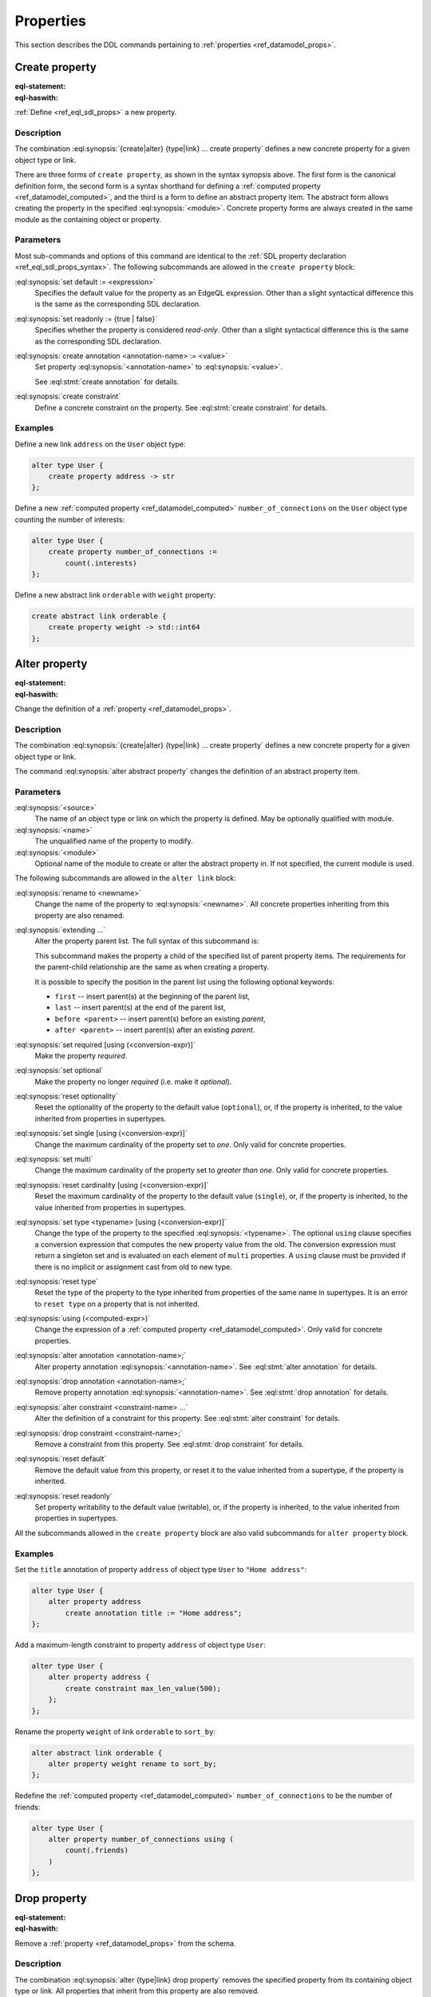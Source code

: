 .. _ref_eql_ddl_props:

==========
Properties
==========

This section describes the DDL commands pertaining to
:ref:`properties <ref_datamodel_props>`.


Create property
===============

:eql-statement:
:eql-haswith:

:ref:`Define <ref_eql_sdl_props>` a new property.

.. eql:synopsis::

    [ with <with-item> [, ...] ]
    {create|alter} {type|link} <SourceName> "{"
      [ ... ]
      create [{required | optional}] [{single | multi}]
        property <name>
        [ extending <base> [, ...] ] -> <type>
        [ "{" <subcommand>; [...] "}" ] ;
      [ ... ]
    "}"

    # Computed property form:

    [ with <with-item> [, ...] ]
    {create|alter} {type|link} <SourceName> "{"
      [ ... ]
      create [{required | optional}] [{single | multi}]
        property <name> := <expression>;
      [ ... ]
    "}"

    # Abstract property form:

    [ with <with-item> [, ...] ]
    create abstract property [<module>::]<name> [extending <base> [, ...]]
    [ "{" <subcommand>; [...] "}" ]

    # where <subcommand> is one of

      set default := <expression>
      set readonly := {true | false}
      create annotation <annotation-name> := <value>
      create constraint <constraint-name> ...


Description
-----------

The combination :eql:synopsis:`{create|alter} {type|link} ... create property`
defines a new concrete property for a given object type or link.

There are three forms of ``create property``, as shown in the syntax synopsis
above.  The first form is the canonical definition form, the second
form is a syntax shorthand for defining a
:ref:`computed property <ref_datamodel_computed>`, and the third
is a form to define an abstract property item.  The abstract form
allows creating the property in the specified
:eql:synopsis:`<module>`.  Concrete property forms are always
created in the same module as the containing object or property.

.. _ref_eql_ddl_props_syntax:

Parameters
----------

Most sub-commands and options of this command are identical to the
:ref:`SDL property declaration <ref_eql_sdl_props_syntax>`. The
following subcommands are allowed in the ``create property`` block:

:eql:synopsis:`set default := <expression>`
    Specifies the default value for the property as an EdgeQL expression.
    Other than a slight syntactical difference this is the same as the
    corresponding SDL declaration.

:eql:synopsis:`set readonly := {true | false}`
    Specifies whether the property is considered *read-only*. Other
    than a slight syntactical difference this is the same as the
    corresponding SDL declaration.

:eql:synopsis:`create annotation <annotation-name> := <value>`
    Set property :eql:synopsis:`<annotation-name>` to
    :eql:synopsis:`<value>`.

    See :eql:stmt:`create annotation` for details.

:eql:synopsis:`create constraint`
    Define a concrete constraint on the property.
    See :eql:stmt:`create constraint` for details.


Examples
--------

Define a new link ``address`` on the ``User`` object type:

.. code-block:: edgeql

    alter type User {
        create property address -> str
    };

Define a new :ref:`computed property <ref_datamodel_computed>`
``number_of_connections`` on the ``User`` object type counting the
number of interests:

.. code-block:: edgeql

    alter type User {
        create property number_of_connections :=
            count(.interests)
    };

Define a new abstract link ``orderable`` with ``weight`` property:

.. code-block:: edgeql

    create abstract link orderable {
        create property weight -> std::int64
    };


Alter property
==============

:eql-statement:
:eql-haswith:


Change the definition of a :ref:`property <ref_datamodel_props>`.

.. eql:synopsis::

    [ with <with-item> [, ...] ]
    {create | alter} {type | link} <source> "{"
      [ ... ]
      alter property <name>
      [ "{" ] <subcommand>; [...] [ "}" ];
      [ ... ]
    "}"


    [ with <with-item> [, ...] ]
    alter abstract property [<module>::]<name>
    [ "{" ] <subcommand>; [...] [ "}" ];

    # where <subcommand> is one of

      set default := <expression>
      reset default
      set readonly := {true | false}
      reset readonly
      rename to <newname>
      extending ...
      set required [using (<conversion-expr)]
      set optional
      reset optionality
      set single [using (<conversion-expr)]
      set multi
      reset cardinality [using (<conversion-expr)]
      set type <typename> [using (<conversion-expr)]
      reset type
      using (<computed-expr>)
      create annotation <annotation-name> := <value>
      alter annotation <annotation-name> := <value>
      drop annotation <annotation-name>
      create constraint <constraint-name> ...
      alter constraint <constraint-name> ...
      drop constraint <constraint-name> ...


Description
-----------

The combination :eql:synopsis:`{create|alter} {type|link} ... create property`
defines a new concrete property for a given object type or link.

The command :eql:synopsis:`alter abstract property` changes the
definition of an abstract property item.


Parameters
----------

:eql:synopsis:`<source>`
    The name of an object type or link on which the property is defined.
    May be optionally qualified with module.

:eql:synopsis:`<name>`
    The unqualified name of the property to modify.

:eql:synopsis:`<module>`
    Optional name of the module to create or alter the abstract property in.
    If not specified, the current module is used.

The following subcommands are allowed in the ``alter link`` block:

:eql:synopsis:`rename to <newname>`
    Change the name of the property to :eql:synopsis:`<newname>`.
    All concrete properties inheriting from this property are
    also renamed.

:eql:synopsis:`extending ...`
    Alter the property parent list.  The full syntax of this subcommand is:

    .. eql:synopsis::

         extending <name> [, ...]
            [ first | last | before <parent> | after <parent> ]

    This subcommand makes the property a child of the specified list
    of parent property items.  The requirements for the parent-child
    relationship are the same as when creating a property.

    It is possible to specify the position in the parent list
    using the following optional keywords:

    * ``first`` -- insert parent(s) at the beginning of the
      parent list,
    * ``last`` -- insert parent(s) at the end of the parent list,
    * ``before <parent>`` -- insert parent(s) before an
      existing *parent*,
    * ``after <parent>`` -- insert parent(s) after an existing
      *parent*.

:eql:synopsis:`set required [using (<conversion-expr)]`
    Make the property *required*.

:eql:synopsis:`set optional`
    Make the property no longer *required* (i.e. make it *optional*).

:eql:synopsis:`reset optionality`
    Reset the optionality of the property to the default value (``optional``),
    or, if the property is inherited, to the value inherited from properties in
    supertypes.

:eql:synopsis:`set single [using (<conversion-expr)]`
    Change the maximum cardinality of the property set to *one*.  Only
    valid for concrete properties.

:eql:synopsis:`set multi`
    Change the maximum cardinality of the property set to
    *greater than one*.  Only valid for concrete properties.

:eql:synopsis:`reset cardinality [using (<conversion-expr)]`
    Reset the maximum cardinality of the property to the default value
    (``single``), or, if the property is inherited, to the value inherited
    from properties in supertypes.

:eql:synopsis:`set type <typename> [using (<conversion-expr)]`
    Change the type of the property to the specified
    :eql:synopsis:`<typename>`.  The optional ``using`` clause specifies
    a conversion expression that computes the new property value from the old.
    The conversion expression must return a singleton set and is evaluated
    on each element of ``multi`` properties.  A ``using`` clause must be
    provided if there is no implicit or assignment cast from old to new type.

:eql:synopsis:`reset type`
    Reset the type of the property to the type inherited from properties
    of the same name in supertypes.  It is an error to ``reset type`` on
    a property that is not inherited.

:eql:synopsis:`using (<computed-expr>)`
    Change the expression of a :ref:`computed property
    <ref_datamodel_computed>`.  Only valid for concrete properties.

:eql:synopsis:`alter annotation <annotation-name>;`
    Alter property annotation :eql:synopsis:`<annotation-name>`.
    See :eql:stmt:`alter annotation` for details.

:eql:synopsis:`drop annotation <annotation-name>;`
    Remove property annotation :eql:synopsis:`<annotation-name>`.
    See :eql:stmt:`drop annotation` for details.

:eql:synopsis:`alter constraint <constraint-name> ...`
    Alter the definition of a constraint for this property.  See
    :eql:stmt:`alter constraint` for details.

:eql:synopsis:`drop constraint <constraint-name>;`
    Remove a constraint from this property.  See
    :eql:stmt:`drop constraint` for details.

:eql:synopsis:`reset default`
    Remove the default value from this property, or reset it to the value
    inherited from a supertype, if the property is inherited.

:eql:synopsis:`reset readonly`
    Set property writability to the default value (writable), or, if the
    property is inherited, to the value inherited from properties in
    supertypes.

All the subcommands allowed in the ``create property`` block are also
valid subcommands for ``alter property`` block.


Examples
--------

Set the ``title`` annotation of property ``address`` of object type
``User`` to ``"Home address"``:

.. code-block:: edgeql

    alter type User {
        alter property address
            create annotation title := "Home address";
    };

Add a maximum-length constraint to property ``address`` of object type
``User``:

.. code-block:: edgeql

    alter type User {
        alter property address {
            create constraint max_len_value(500);
        };
    };

Rename the property ``weight`` of link ``orderable`` to ``sort_by``:

.. code-block:: edgeql

    alter abstract link orderable {
        alter property weight rename to sort_by;
    };

Redefine the :ref:`computed property <ref_datamodel_computed>`
``number_of_connections`` to be the number of friends:

.. code-block:: edgeql

    alter type User {
        alter property number_of_connections using (
            count(.friends)
        )
    };


Drop property
=============

:eql-statement:
:eql-haswith:

Remove a :ref:`property <ref_datamodel_props>` from the schema.

.. eql:synopsis::

    [ with <with-item> [, ...] ]
    {create|alter} type <TypeName> "{"
      [ ... ]
      drop link <name>
      [ ... ]
    "}"


    [ with <with-item> [, ...] ]
    drop abstract property <name> ;

Description
-----------

The combination :eql:synopsis:`alter {type|link} drop property`
removes the specified property from its containing object type or
link.  All properties that inherit from this property are also
removed.

The command :eql:synopsis:`drop abstract property` removes the
specified abstract property item from the schema.

Example
-------

Remove property ``address`` from type ``User``:

.. code-block:: edgeql

    alter type User {
        drop property address;
    };


.. list-table::
  :class: seealso

  * - **See also**
  * - :ref:`Schema > Properties <ref_datamodel_props>`
  * - :ref:`SDL > Properties <ref_eql_sdl_props>`
  * - :ref:`Introspection > Object types
      <ref_datamodel_introspection_object_types>`
